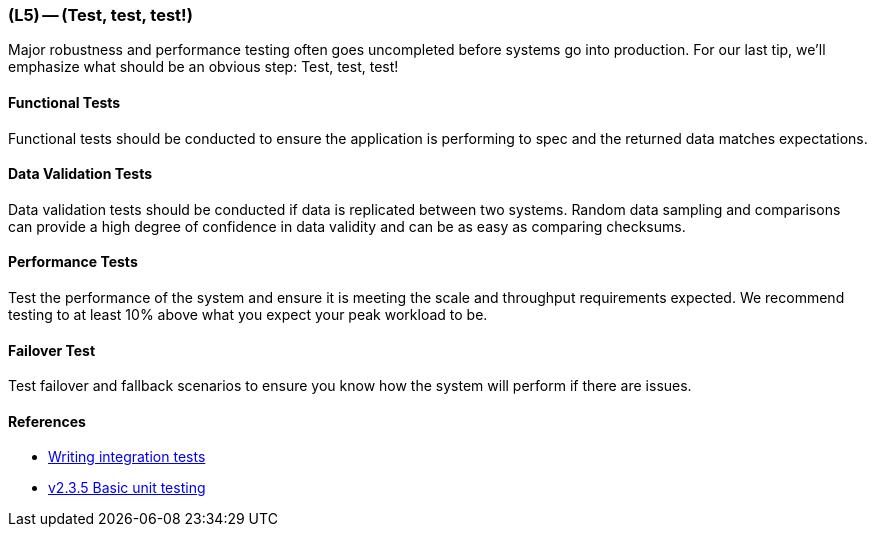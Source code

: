 === (L5) -- (Test, test, test!)

Major robustness and performance testing often goes uncompleted before systems go into production.
For our last tip, we'll emphasize what should be an obvious step: Test, test, test!

==== Functional Tests

Functional tests should be conducted to ensure the application is performing to spec and the returned data matches expectations.

==== Data Validation Tests

Data validation tests should be conducted if data is replicated between two systems.
Random data sampling and comparisons can provide a high degree of confidence in data validity and can be as easy as comparing checksums.

==== Performance Tests

Test the performance of the system and ensure it is meeting the scale and throughput requirements expected.
We recommend testing to at least 10% above what you expect your peak workload to be.

==== Failover Test

Test failover and fallback scenarios to ensure you know how the system will perform if there are issues.

==== References

* http://neo4j.com/docs/developer-manual/current/#_writing_integration_tests[Writing integration tests]
* http://neo4j.com/docs/2.3.5/tutorials-java-unit-testing.html[v2.3.5 Basic unit testing]

